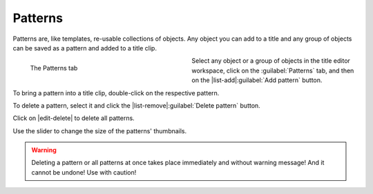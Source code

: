 .. meta::
   :description: Kdenlive Documentation - Title Patterns
   :keywords: KDE, Kdenlive, documentation, user manual, video editor, open source, free, learn, easy, titles, title clip, shapes, rectangle, ellipse, patterns

.. metadata-placeholder

   :authors: - Bernd Jordan (https://discuss.kde.org/u/berndmj)

   :license: Creative Commons License SA 4.0



========
Patterns
========

Patterns are, like templates, re-usable collections of objects. Any object you can add to a title and any group of objects can be saved as a pattern and added to a title clip.

.. figure:: /images/titles_and_graphics/title-patterns.webp
   :width: 360px
   :figwidth: 360px
   :alt: title-patterns
   :align: left
   
   The Patterns tab
   
Select any object or a group of objects in the title editor workspace, click on the :guilabel:`Patterns` tab, and then on the |list-add|\ :guilabel:`Add pattern` button.

To bring a pattern into a title clip, double-click on the respective pattern.

To delete a pattern, select it and click the |list-remove|\ :guilabel:`Delete pattern` button.

Click on |edit-delete| to delete all patterns.

Use the slider to change the size of the patterns' thumbnails.

.. warning:: 
   Deleting a pattern or all patterns at once takes place immediately and without warning message! And it cannot be undone! Use with caution!

